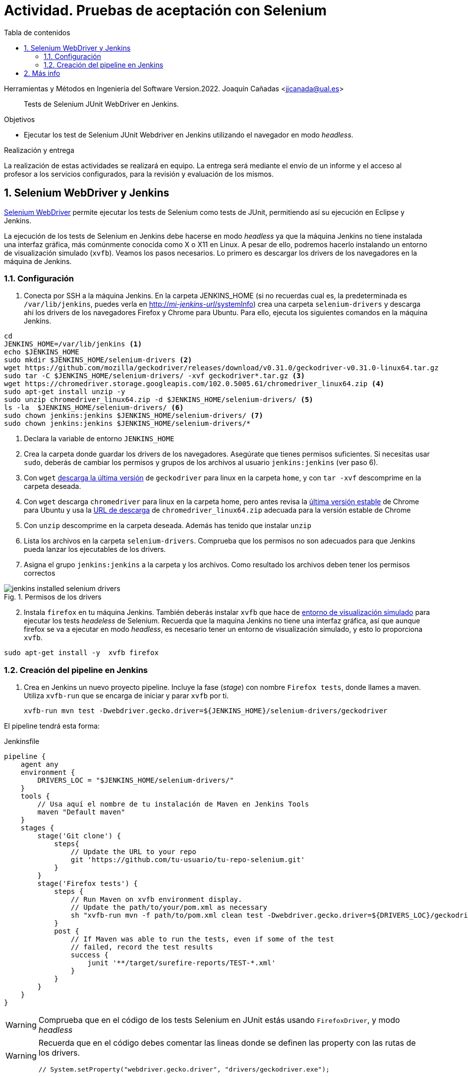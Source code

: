 ////
Codificación, idioma, tabla de contenidos, tipo de documento
////
:encoding: utf-8
:lang: es
:toc: right
:toc-title: Tabla de contenidos
:keywords: Selenium end-to-end testing
:doctype: book
:icons: font

////
/// activar btn:
////
:experimental:

:source-highlighter: rouge
:rouge-linenums-mode: inline

// :highlightjsdir: ./highlight

:figure-caption: Fig.
:imagesdir: ../images

////
Nombre y título del trabajo
////
= Actividad. Pruebas de aceptación con Selenium

Herramientas y Métodos en Ingeniería del Software
Version.2022.
Joaquín Cañadas <jjcanada@ual.es>

// Entrar en modo no numerado de apartados
:numbered!: 

[abstract]
////
COLOCA A CONTINUACIÓN EL RESUMEN
////
Tests de Selenium JUnit WebDriver en Jenkins.

////
COLOCA A CONTINUACIÓN LOS OBJETIVOS
////
.Objetivos 
* Ejecutar los test de Selenium JUnit Webdriver en Jenkins utilizando el navegador en modo _headless_.

.Realización y entrega
****
La realización de estas actividades se realizará en equipo. La entrega será mediante el envío de un informe y el acceso al profesor a los servicios configurados, para la revisión y evaluación de los mismos. 
****

// Entrar en modo numerado de apartados
:numbered:


== Selenium WebDriver y Jenkins

link:selenium-webdriver.html[Selenium WebDriver] permite ejecutar los tests de Selenium como tests de JUnit, permitiendo así su ejecución en Eclipse y Jenkins. 

La ejecución de los tests de Selenium en Jenkins debe hacerse en modo _headless_ ya que la máquina Jenkins no tiene instalada una interfaz gráfica, más comúnmente conocida como X o X11 en Linux. A pesar de ello, podremos hacerlo instalando un entorno de visualización simulado (`xvfb`). Veamos los pasos necesarios. Lo primero es descargar los drivers de los navegadores en la máquina de Jenkins. 

=== Configuración 

. Conecta por SSH a la máquina Jenkins. En la carpeta JENKINS_HOME (si no recuerdas cual es, la predeterminada es `/var/lib/jenkins`, puedes verla en http://fake[http://_mi-jenkins-url_/systemInfo]) crea una carpeta `selenium-drivers` y descarga ahí los drivers de los navegadores Firefox y Chrome para Ubuntu. Para ello, ejecuta los siguientes comandos en la máquina Jenkins.

[source%nowrap,bash,linenums]
----
cd
JENKINS_HOME=/var/lib/jenkins <1>
echo $JENKINS_HOME
sudo mkdir $JENKINS_HOME/selenium-drivers <2>
wget https://github.com/mozilla/geckodriver/releases/download/v0.31.0/geckodriver-v0.31.0-linux64.tar.gz
sudo tar -C $JENKINS_HOME/selenium-drivers/ -xvf geckodriver*.tar.gz <3>
wget https://chromedriver.storage.googleapis.com/102.0.5005.61/chromedriver_linux64.zip <4>
sudo apt-get install unzip -y 
sudo unzip chromedriver_linux64.zip -d $JENKINS_HOME/selenium-drivers/ <5>
ls -la  $JENKINS_HOME/selenium-drivers/ <6>
sudo chown jenkins:jenkins $JENKINS_HOME/selenium-drivers/ <7>
sudo chown jenkins:jenkins $JENKINS_HOME/selenium-drivers/*
----
<1> Declara la variable de entorno `JENKINS_HOME`
<2> Crea la carpeta donde guardar los drivers de los navegadores. Asegúrate que tienes permisos suficientes. Si necesitas usar `sudo`, deberás de cambiar los permisos y grupos de los archivos al usuario `jenkins:jenkins` (ver paso 6).
<3> Con `wget` https://github.com/mozilla/geckodriver/releases/[descarga la última versión,window=_blank] de `geckodriver` para linux en la carpeta `home`, y con `tar -xvf` descomprime en la carpeta deseada.
<4> Con `wget` descarga `chromedriver` para linux en la carpeta home, pero antes revisa la https://www.ubuntuupdates.org/package/google_chrome/stable/main/base/google-chrome-stable[última versión estable] de Chrome para Ubuntu y usa la https://chromedriver.chromium.org/downloads[URL de descarga] de `chromedriver_linux64.zip` adecuada para la versión estable de Chrome
<5> Con `unzip` descomprime en la carpeta deseada. Además has tenido que instalar `unzip`
<6> Lista los archivos en la carpeta `selenium-drivers`. Comprueba que los permisos no son adecuados para que Jenkins pueda lanzar los ejecutables de los drivers. 
<7> Asigna el grupo `jenkins:jenkins` a la carpeta y los archivos. Como resultado los archivos deben tener los permisos correctos

.Permisos de los drivers
image::jenkins-installed-selenium-drivers.png[role="thumb", align="center"]

[start=2]
. Instala `firefox` en tu máquina Jenkins. También deberás instalar `xvfb` que hace de http://elementalselenium.com/tips/38-headless[entorno de visualización simulado] para ejecutar los tests _headeless_ de Selenium. Recuerda que la maquina Jenkins no tiene una interfaz gráfica, así que aunque firefox se va a ejecutar en modo _headless_, es necesario tener un entorno de visualización simulado, y esto lo proporciona `xvfb`.

[source%nowrap,bash,linenums]
----
sudo apt-get install -y  xvfb firefox
----

=== Creación del pipeline en Jenkins

. Crea en Jenkins un nuevo proyecto pipeline. Incluye la fase (_stage_) con nombre `Firefox tests`, donde llames a maven. Utiliza `xvfb-run` que se encarga de iniciar y parar `xvfb` por ti.  

    xvfb-run mvn test -Dwebdriver.gecko.driver=${JENKINS_HOME}/selenium-drivers/geckodriver 

El pipeline tendrá esta forma: 


[source,groovy]
.Jenkinsfile
----
pipeline {
    agent any
    environment {
        DRIVERS_LOC = "$JENKINS_HOME/selenium-drivers/"
    }
    tools {
        // Usa aquí el nombre de tu instalación de Maven en Jenkins Tools
        maven "Default maven"
    }
    stages {
        stage('Git clone') {
            steps{
                // Update the URL to your repo
                git 'https://github.com/tu-usuario/tu-repo-selenium.git'
            }
        }
        stage('Firefox tests') {
            steps {
                // Run Maven on xvfb environment display.
                // Update the path/to/your/pom.xml as necessary
                sh "xvfb-run mvn -f path/to/pom.xml clean test -Dwebdriver.gecko.driver=${DRIVERS_LOC}/geckodriver"
            }
            post {
                // If Maven was able to run the tests, even if some of the test
                // failed, record the test results
                success {
                    junit '**/target/surefire-reports/TEST-*.xml'
                }
            }
        }
    }
}

----



[WARNING]
====
Comprueba que en el código de los tests Selenium en JUnit estás usando `FirefoxDriver`, y modo _headless_
====

[WARNING]
====
Recuerda que en el código debes comentar las lineas donde se definen las property con las rutas de los drivers.

    // System.setProperty("webdriver.gecko.driver", "drivers/geckodriver.exe");
====

[start=3]
. Publica la gráfica de los tests en un bloque `post` del pipeline.

.Pipeline con la fase Firefox Test
image::jenkins-webdriver-pipeline-firefox-ok.png[role="thumb", align="center"]

===== A partir de aquí es optativo

[start=4]
. Para probar la ejecución con Chrome, debes instalar Chrome en la máquina Jenkins. Para ello sigue los pasos: https://ubunlog.com/google-chrome-ubuntu-1804/#Instalar_Google_Chrome_en_Ubuntu_1804_LTS_desde_la_linea_de_comandos[Instalar Google Chrome en Ubuntu 18.04 LTS desde la línea de comandos] (No instales al versión beta, tampoco podrás ejecutarlo, simplemente instalarlo). Después, crea una nueva fase donde llames a los tests con el driver de Chrome. Tendrás que modificar el driver en el código, y llamar a maven con el siguiente parámetro para Chrome Driver: 

     mvn test -Dwebdriver.chrome.driver=${DRIVERS_LOC}/chromedriver

. Habrás implementado dos alternativas de ejecución en Jenkins de los test de Selenium en modo _headless_.
Sin embargo, el diseño de clases JUnit y uso de los distintos drivers tiene varias desventajas: 
- Para ejecutar con un navegador u otro tenemos que tocar el código fuente y modificar el driver "a mano"
- Esto implica que no se puede lanzar la ejecución en los dos navegadores en el mismo pipeline: o ejecutamos con Firefox o ejecutamos con Chrome. 

Lo ideal es poder diseñar el pipeline para lanzar en paralelo la ejecución en estos dos, o cuantos  navegadores sean necesarios, tal y como se muestra en la siguiente imagen: 

.Pipeline con ejecución de varios navegadores en paralelo
image::jenkins-blueocean-parallel-browser-testing.png[role="thumb", align="center"]

[IMPORTANT]
====
*EJERCICIOS (Optativos)* 

. Rediseña las clases JUnit con los test de Selenium para poder lanzar los tests bien con Firefox o bien con en Chrome, sin tener que modificar el código fuente, es decir, sin tener que cambiar el driver "a mano". Para ello revisa el ejemplo https://github.com/ualhmis/seleniumWebDriverJUnit/tree/junit5/seleniumHMIS21[seleniumHMIS21] en su rama master (JUnit 4), y en la rama junit5. 

. Crea dos fases en el pipeline, una para Firefox y otra para Chrome, y configura el pipeline para que se ejecuten en paralelo, usando el bloque https://www.jenkins.io/blog/2017/09/25/declarative-1/[`parallel`] (Más info: https://www.jenkins.io/doc/book/pipeline/syntax/#parallel[Jenkins Pipeline Syntax])
====


== Más info

- https://github.com/shailendravaichalkar/Selenium-Maven-Template

- https://www.browserstack.com/guide/selenium-with-java-for-automated-test[Buenas prácticas]: Selenium con Java


